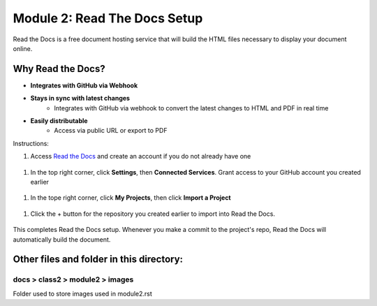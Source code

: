 Module 2: Read The Docs Setup
===========================

Read the Docs is a free document hosting service that will build the HTML files necessary to display your document online. 

Why Read the Docs?
------------------
- **Integrates with GitHub via Webhook**
- **Stays in sync with latest changes**
      - Integrates with GitHub via webhook to convert the latest changes to HTML and PDF in real time
- **Easily distributable**
      - Access via public URL or export to PDF

Instructions:

#. Access `Read the Docs <https://readthedocs.org/>`__ and create an account if you do not already have one 

 |mod-2-1|

#. In the top right corner, click **Settings**, then **Connected Services**. Grant access to your GitHub account you created earlier

 |mod-2-2|

#. In the tope right corner, click **My Projects**, then click **Import a Project**

 |mod-2-3|

#. Click the + button for the repository you created earlier to import into Read the Docs. 

 |mod-2-4|

This completes Read the Docs setup. Whenever you make a commit to the project's repo, Read the Docs will automatically build the document. 

Other files and folder in this directory:
------------------------------------

docs > **class2** > **module2** > **images**
~~~~~~~~~~~~~~~~~~~~~~~~~~~~~~
Folder used to store images used in module2.rst  

.. |mod-2-1| image:: images/mod-2-1.png
.. |mod-2-2| image:: images/mod-2-2.png
.. |mod-2-3| image:: images/mod-2-3.png
.. |mod-2-4| image:: images/mod-2-4.png

